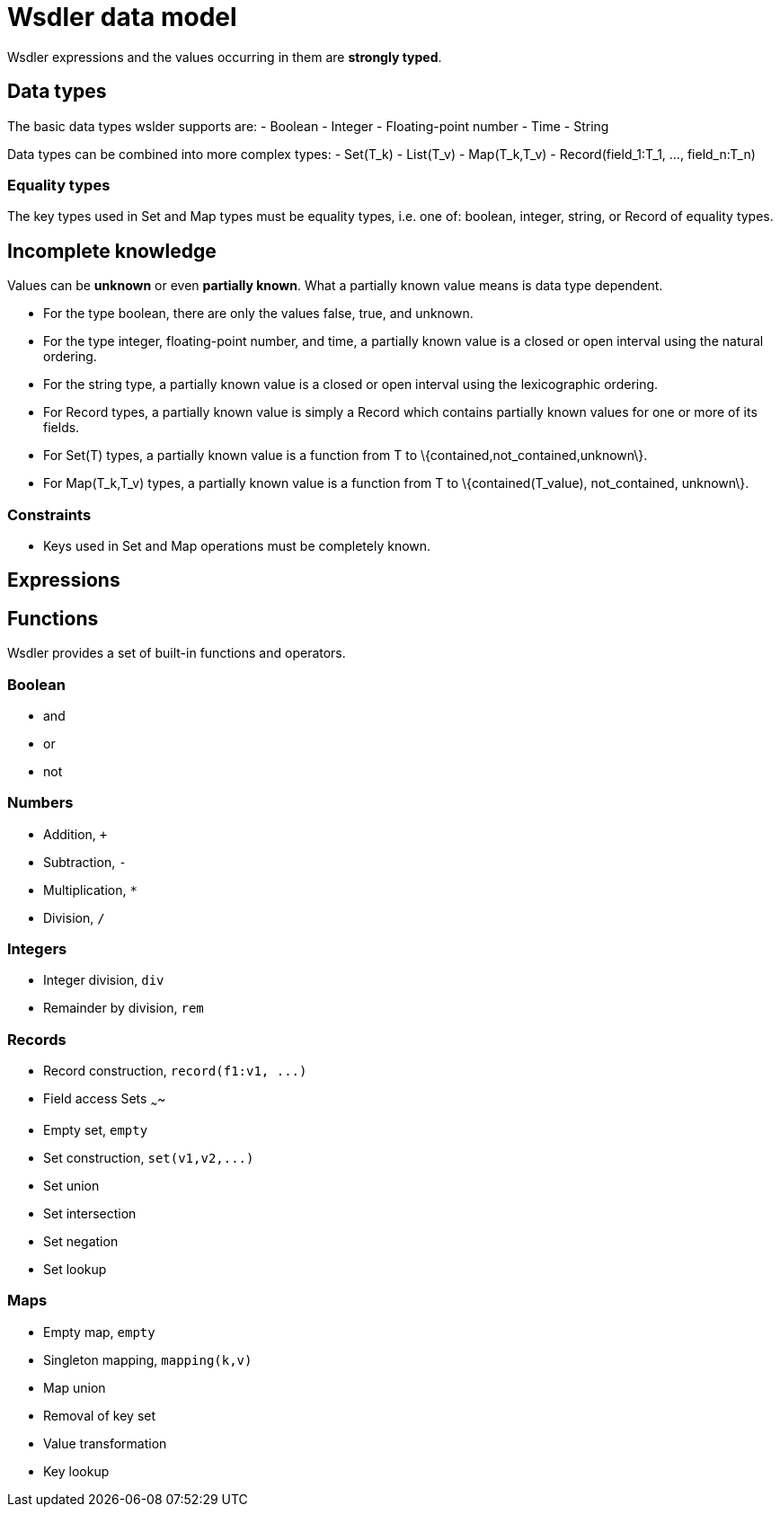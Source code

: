 Wsdler data model
=================

Wsdler expressions and the values occurring in them are *strongly typed*.


Data types
----------

The basic data types wslder supports are:
 - Boolean
 - Integer
 - Floating-point number
 - Time
 - String

Data types can be combined into more complex types:
 - Set(T_k)
 - List(T_v)
 - Map(T_k,T_v)
 - Record(field_1:T_1, ..., field_n:T_n)

Equality types
~~~~~~~~~~~~~~
The key types used in Set and Map types must be equality types, i.e. one
of: boolean, integer, string, or Record of equality types.

Incomplete knowledge
--------------------
Values can be *unknown* or even *partially known*.
What a partially known value means is data type dependent.

 - For the type boolean, there are only the values false, true, and unknown.
 - For the type integer, floating-point number, and time, a partially
   known value is a closed or open interval using the natural ordering.
 - For the string type, a partially known value is a closed or open
   interval using the lexicographic ordering.
 - For Record types, a partially known value is simply a Record which
   contains partially known values for one or more of its fields.
 - For Set(T) types, a partially known value is a function from T to
   \{contained,not_contained,unknown\}.
 - For Map(T_k,T_v) types, a partially known value is a function from T to
   \{contained(T_value), not_contained, unknown\}.

Constraints
~~~~~~~~~~~
 - Keys used in Set and Map operations must be completely known.

Expressions
-----------


Functions
---------

Wsdler provides a set of built-in functions and operators.

Boolean
~~~~~~~

 - and
 - or
 - not

Numbers
~~~~~~~

 - Addition, `+`
 - Subtraction, `-`
 - Multiplication, `*`
 - Division, `/`

Integers
~~~~~~~~
 - Integer division, `div`
 - Remainder by division, `rem`

Records
~~~~~~~
 - Record construction, `record(f1:v1, ...)`
 - Field access
Sets
~~~~
 - Empty set, `empty`
 - Set construction, `set(v1,v2,...)`
 - Set union
 - Set intersection
 - Set negation
 - Set lookup

Maps
~~~~
 - Empty map, `empty`
 - Singleton mapping, `mapping(k,v)`
 - Map union
 - Removal of key set
 - Value transformation
 - Key lookup

